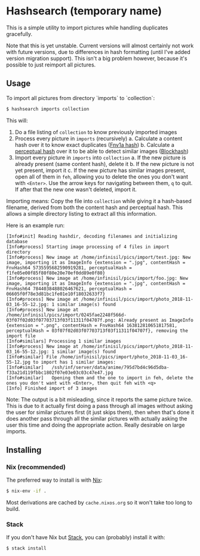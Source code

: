 * Hashsearch (temporary name)

This is a simple utility to import pictures while handling duplicates gracefully.

Note that this is yet unstable. Current versions will almost certainly not work with future versions, due to differences in hash formatting (until I've added version migration support). This isn't a big problem however, because it's possible to just reimport all pictures.

** Usage

To import all pictures from directory `imports` to `collection`:
#+BEGIN_SRC bash
$ hashsearch imports collection
#+END_SRC

This will:
1. Do a file listing of ~collection~ to know previously imported images
2. Process every picture in ~imports~ (recursively)
   a. Calculate a content hash over it to know exact duplicates ([[https://en.wikipedia.org/wiki/Fowler%E2%80%93Noll%E2%80%93Vo_hash_function#FNV-1a_hash][Fnv1a hash]])
   b. Calculate a [[https://en.wikipedia.org/wiki/Perceptual_hashing][perceptual hash]] over it to be able to detect similar images ([[http://blockhash.io/][Blockhash]])
3. Import every picture in ~imports~ into ~collection~
   a. If the new picture is already present (same content hash), delete it
   b. If the new picture is not yet present, import it
   c. If the new picture has similar images present, open all of them in ~feh~, allowing you to delete the ones you don't want with ~<Enter>~. Use the arrow keys for navigating between them, ~q~ to quit. If after that the new one wasn't deleted, import it.

Importing means: Copy the file into ~collection~ while giving it a hash-based filename, derived from both the content hash and perceptual hash. This allows a simple directory listing to extract all this information.

Here is an example run:
#+BEGIN_SRC 
[Info#init] Reading hashdir, decoding filenames and initializing database
[Info#process] Starting image processing of 4 files in import directory
[Info#process] New image at /home/infinisil/pics/import/test.jpg: New image, importing it as ImageInfo {extension = ".jpg", contentHash = FnvHash64 5735595682590919281, perceptualHash = f1fe05e00f85f80f80e20e70ef0dd89e0f80}
[Info#process] New image at /home/infinisil/pics/import/foo.jpg: New image, importing it as ImageInfo {extension = ".jpg", contentHash = FnvHash64 7844038488026467621, perceptualHash = 06605f0f78e3d81bc1fe01e10f18032633f7}
[Info#process] New image at /home/infinisil/pics/import/photo_2018-11-03_16-55-12.jpg: 1 similar image(s) found
[Info#process] New image at /home/infinisil/pics/import/0245fae2248f566d-03f07f02d03f07703713f03f11311f04707f.png: Already present as ImageInfo {extension = ".png", contentHash = FnvHash64 163812810651817581, perceptualHash = 03f07f02d03f07703713f03f11311f04707f}, removing the import file
[Info#similars] Processing 1 similar images
[Info#process] New image at /home/infinisil/pics/import/photo_2018-11-03_16-55-12.jpg: 1 similar image(s) found
[Info#similar] File /home/infinisil/pics/import/photo_2018-11-03_16-55-12.jpg to import has 1 similar images:
[Info#similar]   /ssh/inf/server/data/anime/795d7bd4c96d5dba-f33a21d119fbbc1802f07e03e03c03c47e47.jpg
[Info#similar]   Opening them and the one to import in feh, delete the ones you don't want with <Enter>, then quit feh with <q>
[Info] Finished import of 3 images
#+END_SRC

Note: The output is a bit misleading, since it reports the same picture twice. This is due to it actually first doing a pass through all images without asking the user for similar pictures first (it just skips them), then when that's done it does another pass through all the similar pictures with actually asking the user this time and doing the appropriate action. Really desirable on large imports.

** Installing

*** Nix (recommended)

The preferred way to install is with [[https://nixos.org/nix/][Nix]]:

#+BEGIN_SRC bash
$ nix-env -if .
#+END_SRC

Most derivations are cached by ~cache.nixos.org~ so it won't take too long to build.

*** Stack

If you don't have Nix but [[https://haskell-lang.org/get-started][Stack]], you can (probably) install it with:

#+BEGIN_SRC bash
$ stack install
#+END_SRC
